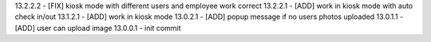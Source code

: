 13.2.2.2 - [FIX] kiosk mode with different users and employee work correct
13.2.2.1 - [ADD] work in kiosk mode with auto check in/out
13.1.2.1 - [ADD] work in kiosk mode
13.0.2.1 - [ADD] popup message if no users photos uploaded
13.0.1.1 - [ADD] user can upload image
13.0.0.1 - init commit
